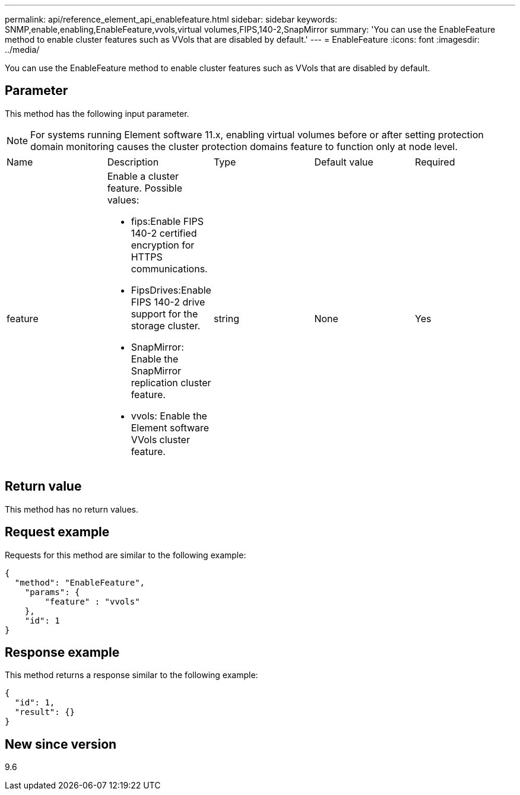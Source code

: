 ---
permalink: api/reference_element_api_enablefeature.html
sidebar: sidebar
keywords: SNMP,enable,enabling,EnableFeature,vvols,virtual volumes,FIPS,140-2,SnapMirror
summary: 'You can use the EnableFeature method to enable cluster features such as VVols that are disabled by default.'
---
= EnableFeature
:icons: font
:imagesdir: ../media/

[.lead]
You can use the EnableFeature method to enable cluster features such as VVols that are disabled by default.

== Parameter

This method has the following input parameter.

NOTE: For systems running Element software 11.x, enabling virtual volumes before or after setting protection domain monitoring causes the cluster protection domains feature to function only at node level.

|===
|Name |Description |Type |Default value |Required
a|
feature
a|
Enable a cluster feature. Possible values:

* fips:Enable FIPS 140-2 certified encryption for HTTPS communications.
* FipsDrives:Enable FIPS 140-2 drive support for the storage cluster.
* SnapMirror: Enable the SnapMirror replication cluster feature.
* vvols: Enable the Element software VVols cluster feature.

a|
string
a|
None
a|
Yes
|===

== Return value

This method has no return values.

== Request example

Requests for this method are similar to the following example:

----
{
  "method": "EnableFeature",
    "params": {
        "feature" : "vvols"
    },
    "id": 1
}
----

== Response example

This method returns a response similar to the following example:

----
{
  "id": 1,
  "result": {}
}
----

== New since version

9.6
